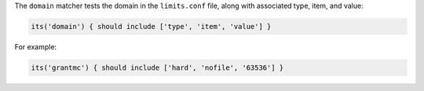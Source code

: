 .. The contents of this file may be included in multiple topics (using the includes directive).
.. The contents of this file should be modified in a way that preserves its ability to appear in multiple topics.

The ``domain`` matcher tests the domain in the ``limits.conf`` file, along with associated type, item, and value:

.. code-block:: ruby

   its('domain') { should include ['type', 'item', 'value'] }

For example:

.. code-block:: ruby

   its('grantmc') { should include ['hard', 'nofile', '63536'] }
